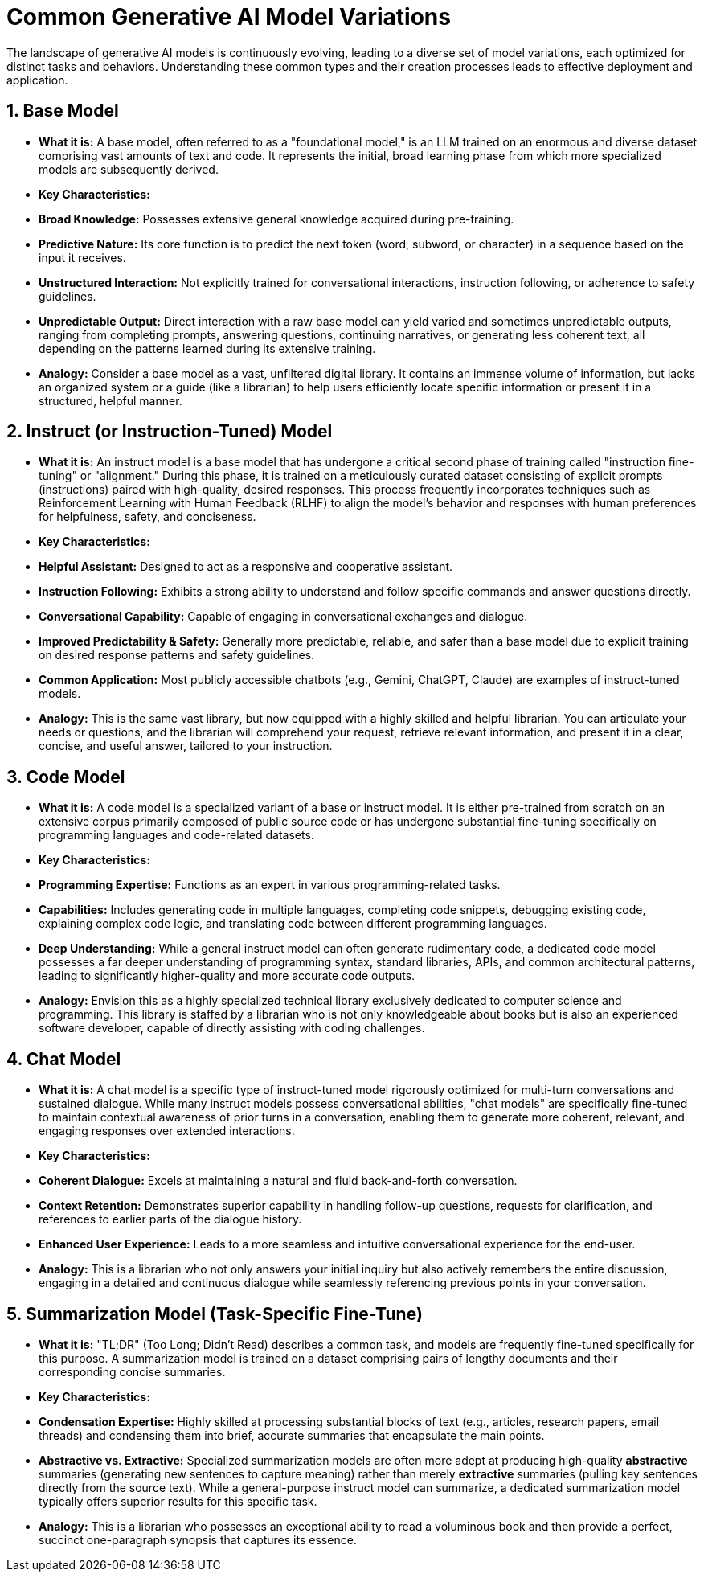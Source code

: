 = Common Generative AI Model Variations

The landscape of generative AI models is continuously evolving, leading to a diverse set of model variations, each optimized for distinct tasks and behaviors. Understanding these common types and their creation processes leads to effective deployment and application.

== 1. Base Model

* **What it is:** A base model, often referred to as a "foundational model," is an LLM trained on an enormous and diverse dataset comprising vast amounts of text and code. It represents the initial, broad learning phase from which more specialized models are subsequently derived.

* **Key Characteristics:**
    * **Broad Knowledge:** Possesses extensive general knowledge acquired during pre-training.
    * **Predictive Nature:** Its core function is to predict the next token (word, subword, or character) in a sequence based on the input it receives.
    * **Unstructured Interaction:** Not explicitly trained for conversational interactions, instruction following, or adherence to safety guidelines.
    * **Unpredictable Output:** Direct interaction with a raw base model can yield varied and sometimes unpredictable outputs, ranging from completing prompts, answering questions, continuing narratives, or generating less coherent text, all depending on the patterns learned during its extensive training.

* **Analogy:** Consider a base model as a vast, unfiltered digital library. It contains an immense volume of information, but lacks an organized system or a guide (like a librarian) to help users efficiently locate specific information or present it in a structured, helpful manner.

== 2. Instruct (or Instruction-Tuned) Model

* **What it is:** An instruct model is a base model that has undergone a critical second phase of training called "instruction fine-tuning" or "alignment." During this phase, it is trained on a meticulously curated dataset consisting of explicit prompts (instructions) paired with high-quality, desired responses. This process frequently incorporates techniques such as Reinforcement Learning with Human Feedback (RLHF) to align the model's behavior and responses with human preferences for helpfulness, safety, and conciseness.

* **Key Characteristics:**
    * **Helpful Assistant:** Designed to act as a responsive and cooperative assistant.
    * **Instruction Following:** Exhibits a strong ability to understand and follow specific commands and answer questions directly.
    * **Conversational Capability:** Capable of engaging in conversational exchanges and dialogue.
    * **Improved Predictability & Safety:** Generally more predictable, reliable, and safer than a base model due to explicit training on desired response patterns and safety guidelines.
    * **Common Application:** Most publicly accessible chatbots (e.g., Gemini, ChatGPT, Claude) are examples of instruct-tuned models.

* **Analogy:** This is the same vast library, but now equipped with a highly skilled and helpful librarian. You can articulate your needs or questions, and the librarian will comprehend your request, retrieve relevant information, and present it in a clear, concise, and useful answer, tailored to your instruction.

== 3. Code Model

* **What it is:** A code model is a specialized variant of a base or instruct model. It is either pre-trained from scratch on an extensive corpus primarily composed of public source code or has undergone substantial fine-tuning specifically on programming languages and code-related datasets.

* **Key Characteristics:**
    * **Programming Expertise:** Functions as an expert in various programming-related tasks.
    * **Capabilities:** Includes generating code in multiple languages, completing code snippets, debugging existing code, explaining complex code logic, and translating code between different programming languages.
    * **Deep Understanding:** While a general instruct model can often generate rudimentary code, a dedicated code model possesses a far deeper understanding of programming syntax, standard libraries, APIs, and common architectural patterns, leading to significantly higher-quality and more accurate code outputs.

* **Analogy:** Envision this as a highly specialized technical library exclusively dedicated to computer science and programming. This library is staffed by a librarian who is not only knowledgeable about books but is also an experienced software developer, capable of directly assisting with coding challenges.

== 4. Chat Model

* **What it is:** A chat model is a specific type of instruct-tuned model rigorously optimized for multi-turn conversations and sustained dialogue. While many instruct models possess conversational abilities, "chat models" are specifically fine-tuned to maintain contextual awareness of prior turns in a conversation, enabling them to generate more coherent, relevant, and engaging responses over extended interactions.

* **Key Characteristics:**
    * **Coherent Dialogue:** Excels at maintaining a natural and fluid back-and-forth conversation.
    * **Context Retention:** Demonstrates superior capability in handling follow-up questions, requests for clarification, and references to earlier parts of the dialogue history.
    * **Enhanced User Experience:** Leads to a more seamless and intuitive conversational experience for the end-user.

* **Analogy:** This is a librarian who not only answers your initial inquiry but also actively remembers the entire discussion, engaging in a detailed and continuous dialogue while seamlessly referencing previous points in your conversation.

== 5. Summarization Model (Task-Specific Fine-Tune)

* **What it is:** "TL;DR" (Too Long; Didn’t Read) describes a common task, and models are frequently fine-tuned specifically for this purpose. A summarization model is trained on a dataset comprising pairs of lengthy documents and their corresponding concise summaries.

* **Key Characteristics:**
    * **Condensation Expertise:** Highly skilled at processing substantial blocks of text (e.g., articles, research papers, email threads) and condensing them into brief, accurate summaries that encapsulate the main points.
    * **Abstractive vs. Extractive:** Specialized summarization models are often more adept at producing high-quality *abstractive* summaries (generating new sentences to capture meaning) rather than merely *extractive* summaries (pulling key sentences directly from the source text). While a general-purpose instruct model can summarize, a dedicated summarization model typically offers superior results for this specific task.

* **Analogy:** This is a librarian who possesses an exceptional ability to read a voluminous book and then provide a perfect, succinct one-paragraph synopsis that captures its essence.